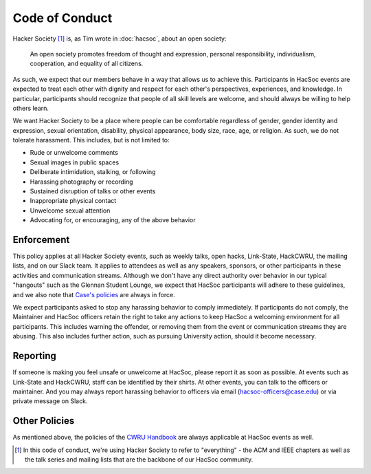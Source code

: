 Code of Conduct
===============

Hacker Society [#hacsoc]_ is, as Tim wrote in :doc:`hacsoc`, about an open
society:

  An open society promotes freedom of thought and expression, personal
  responsibility, individualism, cooperation, and equality of all citizens.

As such, we expect that our members behave in a way that allows us to achieve
this.  Participants in HacSoc events are expected to treat each other with
dignity and respect for each other's perspectives, experiences, and knowledge.
In particular, participants should recognize that people of all skill levels are
welcome, and should always be willing to help others learn.

We want Hacker Society to be a place where people can be comfortable regardless
of gender, gender identity and expression, sexual orientation, disability,
physical appearance, body size, race, age, or religion.  As such, we do not
tolerate harassment.  This includes, but is not limited to:

- Rude or unwelcome comments
- Sexual images in public spaces
- Deliberate intimidation, stalking, or following
- Harassing photography or recording
- Sustained disruption of talks or other events
- Inappropriate physical contact
- Unwelcome sexual attention
- Advocating for, or encouraging, any of the above behavior

Enforcement
-----------

This policy applies at all Hacker Society events, such as weekly talks, open
hacks, Link-State, HackCWRU, the mailing lists, and on our Slack team.  It
applies to attendees as well as any speakers, sponsors, or other participants in
these activities and communication streams.  Although we don't have any direct
authority over behavior in our typical "hangouts" such as the Glennan Student
Lounge, we expect that HacSoc participants will adhere to these guidelines, and
we also note that `Case's policies
<https://students.case.edu/handbook/policy/>`_ are always in force.

We expect participants asked to stop any harassing behavior to comply
immediately.  If participants do not comply, the Maintainer and HacSoc officers
retain the right to take any actions to keep HacSoc a welcoming environment for
all participants.  This includes warning the offender, or removing them from the
event or communication streams they are abusing.  This also includes further
action, such as pursuing University action, should it become necessary.

Reporting
---------

If someone is making you feel unsafe or unwelcome at HacSoc, please report it as
soon as possible.  At events such as Link-State and HackCWRU, staff can be
identified by their shirts.  At other events, you can talk to the officers or
maintainer.  And you may always report harassing behavior to officers via email
(hacsoc-officers@case.edu) or via private message on Slack.

Other Policies
--------------

As mentioned above, the policies of the `CWRU Handbook
<https://students.case.edu/handbook/policy/>`_ are always applicable at HacSoc
events as well.

.. [#hacsoc] In this code of conduct, we're using Hacker Society to refer to
             "everything" - the ACM and IEEE chapters as well as the talk series
             and mailing lists that are the backbone of our HacSoc community.
